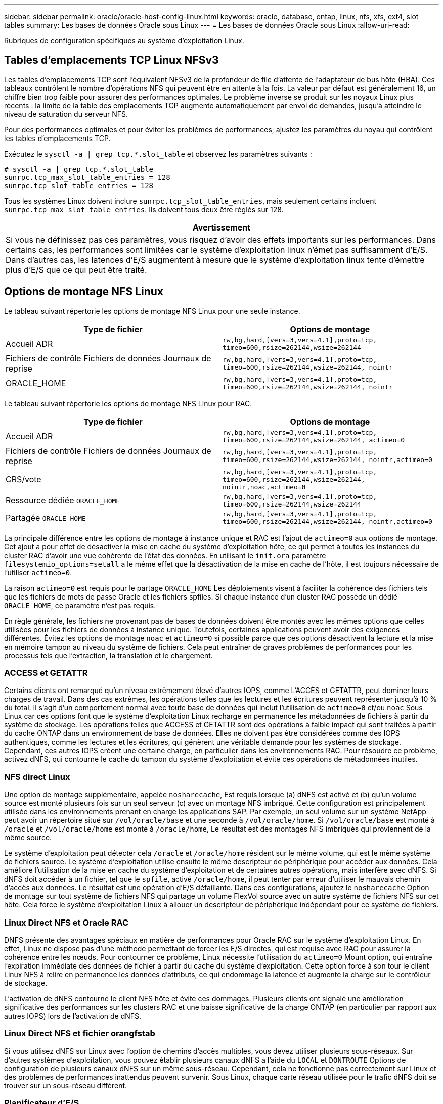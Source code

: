 ---
sidebar: sidebar 
permalink: oracle/oracle-host-config-linux.html 
keywords: oracle, database, ontap, linux, nfs, xfs, ext4, slot tables 
summary: Les bases de données Oracle sous Linux 
---
= Les bases de données Oracle sous Linux
:allow-uri-read: 


[role="lead"]
Rubriques de configuration spécifiques au système d'exploitation Linux.



== Tables d'emplacements TCP Linux NFSv3

Les tables d'emplacements TCP sont l'équivalent NFSv3 de la profondeur de file d'attente de l'adaptateur de bus hôte (HBA). Ces tableaux contrôlent le nombre d'opérations NFS qui peuvent être en attente à la fois. La valeur par défaut est généralement 16, un chiffre bien trop faible pour assurer des performances optimales. Le problème inverse se produit sur les noyaux Linux plus récents : la limite de la table des emplacements TCP augmente automatiquement par envoi de demandes, jusqu'à atteindre le niveau de saturation du serveur NFS.

Pour des performances optimales et pour éviter les problèmes de performances, ajustez les paramètres du noyau qui contrôlent les tables d'emplacements TCP.

Exécutez le `sysctl -a | grep tcp.*.slot_table` et observez les paramètres suivants :

....
# sysctl -a | grep tcp.*.slot_table
sunrpc.tcp_max_slot_table_entries = 128
sunrpc.tcp_slot_table_entries = 128
....
Tous les systèmes Linux doivent inclure `sunrpc.tcp_slot_table_entries`, mais seulement certains incluent `sunrpc.tcp_max_slot_table_entries`. Ils doivent tous deux être réglés sur 128.

|===
| Avertissement 


| Si vous ne définissez pas ces paramètres, vous risquez d'avoir des effets importants sur les performances. Dans certains cas, les performances sont limitées car le système d'exploitation linux n'émet pas suffisamment d'E/S. Dans d'autres cas, les latences d'E/S augmentent à mesure que le système d'exploitation linux tente d'émettre plus d'E/S que ce qui peut être traité. 
|===


== Options de montage NFS Linux

Le tableau suivant répertorie les options de montage NFS Linux pour une seule instance.

|===
| Type de fichier | Options de montage 


| Accueil ADR | `rw,bg,hard,[vers=3,vers=4.1],proto=tcp,
timeo=600,rsize=262144,wsize=262144` 


| Fichiers de contrôle
Fichiers de données
Journaux de reprise | `rw,bg,hard,[vers=3,vers=4.1],proto=tcp,
timeo=600,rsize=262144,wsize=262144,
nointr` 


| ORACLE_HOME | `rw,bg,hard,[vers=3,vers=4.1],proto=tcp,
timeo=600,rsize=262144,wsize=262144,
nointr` 
|===
Le tableau suivant répertorie les options de montage NFS Linux pour RAC.

|===
| Type de fichier | Options de montage 


| Accueil ADR | `rw,bg,hard,[vers=3,vers=4.1],proto=tcp,
timeo=600,rsize=262144,wsize=262144,
actimeo=0` 


| Fichiers de contrôle
Fichiers de données
Journaux de reprise | `rw,bg,hard,[vers=3,vers=4.1],proto=tcp,
timeo=600,rsize=262144,wsize=262144,
nointr,actimeo=0` 


| CRS/vote | `rw,bg,hard,[vers=3,vers=4.1],proto=tcp,
timeo=600,rsize=262144,wsize=262144,
nointr,noac,actimeo=0` 


| Ressource dédiée `ORACLE_HOME` | `rw,bg,hard,[vers=3,vers=4.1],proto=tcp,
timeo=600,rsize=262144,wsize=262144` 


| Partagée `ORACLE_HOME` | `rw,bg,hard,[vers=3,vers=4.1],proto=tcp,
timeo=600,rsize=262144,wsize=262144,
nointr,actimeo=0` 
|===
La principale différence entre les options de montage à instance unique et RAC est l'ajout de `actimeo=0` aux options de montage. Cet ajout a pour effet de désactiver la mise en cache du système d'exploitation hôte, ce qui permet à toutes les instances du cluster RAC d'avoir une vue cohérente de l'état des données. En utilisant le `init.ora` paramètre `filesystemio_options=setall` a le même effet que la désactivation de la mise en cache de l'hôte, il est toujours nécessaire de l'utiliser `actimeo=0`.

La raison `actimeo=0` est requis pour le partage `ORACLE_HOME` Les déploiements visent à faciliter la cohérence des fichiers tels que les fichiers de mots de passe Oracle et les fichiers spfiles. Si chaque instance d'un cluster RAC possède un dédié `ORACLE_HOME`, ce paramètre n'est pas requis.

En règle générale, les fichiers ne provenant pas de bases de données doivent être montés avec les mêmes options que celles utilisées pour les fichiers de données à instance unique. Toutefois, certaines applications peuvent avoir des exigences différentes. Évitez les options de montage `noac` et `actimeo=0` si possible parce que ces options désactivent la lecture et la mise en mémoire tampon au niveau du système de fichiers. Cela peut entraîner de graves problèmes de performances pour les processus tels que l'extraction, la translation et le chargement.



=== ACCESS et GETATTR

Certains clients ont remarqué qu'un niveau extrêmement élevé d'autres IOPS, comme L'ACCÈS et GETATTR, peut dominer leurs charges de travail. Dans des cas extrêmes, les opérations telles que les lectures et les écritures peuvent représenter jusqu'à 10 % du total. Il s'agit d'un comportement normal avec toute base de données qui inclut l'utilisation de `actimeo=0` et/ou `noac` Sous Linux car ces options font que le système d'exploitation Linux recharge en permanence les métadonnées de fichiers à partir du système de stockage. Les opérations telles que ACCESS et GETATTR sont des opérations à faible impact qui sont traitées à partir du cache ONTAP dans un environnement de base de données. Elles ne doivent pas être considérées comme des IOPS authentiques, comme les lectures et les écritures, qui génèrent une véritable demande pour les systèmes de stockage. Cependant, ces autres IOPS créent une certaine charge, en particulier dans les environnements RAC. Pour résoudre ce problème, activez dNFS, qui contourne le cache du tampon du système d'exploitation et évite ces opérations de métadonnées inutiles.



=== NFS direct Linux

Une option de montage supplémentaire, appelée `nosharecache`, Est requis lorsque (a) dNFS est activé et (b) qu'un volume source est monté plusieurs fois sur un seul serveur (c) avec un montage NFS imbriqué. Cette configuration est principalement utilisée dans les environnements prenant en charge les applications SAP. Par exemple, un seul volume sur un système NetApp peut avoir un répertoire situé sur `/vol/oracle/base` et une seconde à `/vol/oracle/home`. Si `/vol/oracle/base` est monté à `/oracle` et `/vol/oracle/home` est monté à `/oracle/home`, Le résultat est des montages NFS imbriqués qui proviennent de la même source.

Le système d'exploitation peut détecter cela `/oracle` et `/oracle/home` résident sur le même volume, qui est le même système de fichiers source. Le système d'exploitation utilise ensuite le même descripteur de périphérique pour accéder aux données. Cela améliore l'utilisation de la mise en cache du système d'exploitation et de certaines autres opérations, mais interfère avec dNFS. Si dNFS doit accéder à un fichier, tel que le `spfile`, activé `/oracle/home`, il peut tenter par erreur d'utiliser le mauvais chemin d'accès aux données. Le résultat est une opération d'E/S défaillante. Dans ces configurations, ajoutez le `nosharecache` Option de montage sur tout système de fichiers NFS qui partage un volume FlexVol source avec un autre système de fichiers NFS sur cet hôte. Cela force le système d'exploitation Linux à allouer un descripteur de périphérique indépendant pour ce système de fichiers.



=== Linux Direct NFS et Oracle RAC

DNFS présente des avantages spéciaux en matière de performances pour Oracle RAC sur le système d'exploitation Linux. En effet, Linux ne dispose pas d'une méthode permettant de forcer les E/S directes, qui est requise avec RAC pour assurer la cohérence entre les nœuds. Pour contourner ce problème, Linux nécessite l'utilisation du `actimeo=0` Mount option, qui entraîne l'expiration immédiate des données de fichier à partir du cache du système d'exploitation. Cette option force à son tour le client Linux NFS à relire en permanence les données d'attributs, ce qui endommage la latence et augmente la charge sur le contrôleur de stockage.

L'activation de dNFS contourne le client NFS hôte et évite ces dommages. Plusieurs clients ont signalé une amélioration significative des performances sur les clusters RAC et une baisse significative de la charge ONTAP (en particulier par rapport aux autres IOPS) lors de l'activation de dNFS.



=== Linux Direct NFS et fichier orangfstab

Si vous utilisez dNFS sur Linux avec l'option de chemins d'accès multiples, vous devez utiliser plusieurs sous-réseaux. Sur d'autres systèmes d'exploitation, vous pouvez établir plusieurs canaux dNFS à l'aide du `LOCAL` et `DONTROUTE` Options de configuration de plusieurs canaux dNFS sur un même sous-réseau. Cependant, cela ne fonctionne pas correctement sur Linux et des problèmes de performances inattendus peuvent survenir. Sous Linux, chaque carte réseau utilisée pour le trafic dNFS doit se trouver sur un sous-réseau différent.



=== Planificateur d'E/S.

Le noyau Linux permet un contrôle de bas niveau sur la façon dont les E/S sont planifiées pour bloquer les périphériques. Les valeurs par défaut sur les différentes distributions de Linux varient considérablement. Les tests montrent que la date limite offre habituellement les meilleurs résultats, mais il arrive que le NOOP ait été légèrement meilleur. La différence de performance est minime, mais testez les deux options s'il est nécessaire d'extraire les performances maximales d'une configuration de base de données. Dans de nombreuses configurations, le paramètre CFQ est le paramètre par défaut. Il a démontré des problèmes de performances significatifs avec les charges de travail de la base de données.

Pour plus d'informations sur la configuration du planificateur d'E/S, reportez-vous à la documentation du fournisseur Linux correspondant.



=== Chemins d'accès multiples

Certains clients ont rencontré des pannes durant une interruption du réseau, car le démon multivoie ne s'exécutait pas sur leur système. Sur les versions récentes de Linux, le processus d'installation du système d'exploitation et le démon de chemins d'accès multiples peuvent exposer ces systèmes d'exploitation à ce problème. Les packages sont installés correctement, mais ils ne sont pas configurés pour un démarrage automatique après un redémarrage.

Par exemple, la valeur par défaut du démon multiacheminement sur RHEL5.5 peut apparaître comme suit :

....
[root@host1 iscsi]# chkconfig --list | grep multipath
multipathd      0:off   1:off   2:off   3:off   4:off   5:off   6:off
....
Ceci peut être corrigé à l'aide des commandes suivantes :

....
[root@host1 iscsi]# chkconfig multipathd on
[root@host1 iscsi]# chkconfig --list | grep multipath
multipathd      0:off   1:off   2:on    3:on    4:on    5:on    6:off
....


== Mise en miroir ASM

La mise en miroir ASM peut nécessiter des modifications des paramètres de chemins d'accès multiples Linux pour permettre à ASM de reconnaître un problème et de basculer vers un autre groupe de pannes. La plupart des configurations ASM sur ONTAP reposent sur une redondance externe. La protection des données est assurée par la baie externe et ASM ne met pas en miroir les données. Certains sites utilisent ASM avec redondance normale pour fournir une mise en miroir bidirectionnelle, généralement entre différents sites.

Les paramètres Linux indiqués dans le link:https://docs.netapp.com/us-en/ontap-sanhost/hu_fcp_scsi_index.html["Documentation des utilitaires hôtes NetApp"] Incluez les paramètres de chemins d'accès multiples qui entraînent une mise en file d'attente illimitée des E/S. Cela signifie qu'une E/S sur un périphérique LUN sans chemin d'accès actif attend tant que les E/S sont terminées. Cette opération est généralement souhaitable, car les hôtes Linux attendent tant que nécessaire la fin des modifications du chemin SAN, le redémarrage des commutateurs FC ou le basculement d'un système de stockage.

Ce comportement de mise en file d'attente illimité cause un problème de mise en miroir ASM car ASM doit recevoir une erreur d'E/S pour qu'il puisse réessayer d'E/S sur une autre LUN.

Définissez les paramètres suivants dans Linux `multipath.conf` Fichier pour les LUN ASM utilisés avec la mise en miroir ASM :

....
polling_interval 5
no_path_retry 24
....
Ces paramètres créent une temporisation de 120 secondes pour les périphériques ASM. Le délai d'attente est calculé comme étant le `polling_interval` * `no_path_retry` en secondes. Il peut être nécessaire d'ajuster la valeur exacte dans certaines circonstances, mais un délai de 120 secondes doit être suffisant pour la plupart des utilisations. En particulier, 120 secondes doivent permettre un basculement ou un retour du contrôleur sans générer d'erreur d'E/S susceptible de mettre le groupe défaillant hors ligne.

Un plus bas `no_path_retry` La valeur peut réduire le temps nécessaire à ASM pour passer à un autre groupe de pannes, mais augmente également le risque de basculement indésirable lors des activités de maintenance, telles qu'une prise de contrôle. Le risque peut être atténué par une surveillance attentive de l'état de mise en miroir ASM. Si un basculement indésirable se produit, les miroirs peuvent être rapidement resynchronisés si la resynchronisation est effectuée relativement rapidement. Pour plus d'informations, consultez la documentation Oracle sur ASM Fast Mirror Resync pour la version du logiciel Oracle utilisé.



== Options de montage Linux xfs, ext3 et ext4


TIP: *NetApp recommande* d'utiliser les options de montage par défaut.
